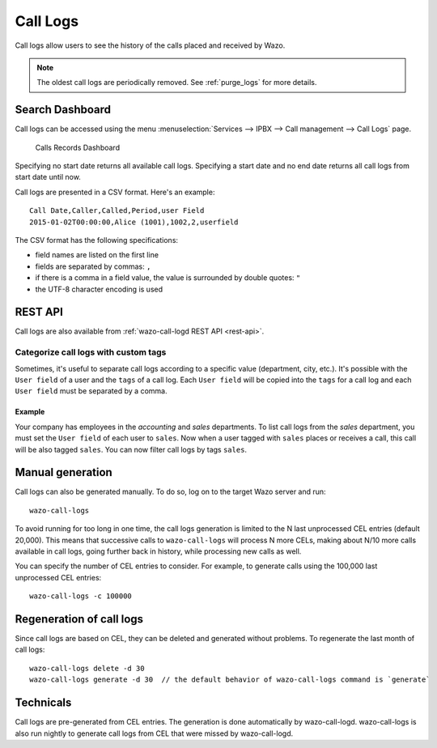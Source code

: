 .. _call_logs:

*********
Call Logs
*********

Call logs allow users to see the history of the calls placed and received by Wazo.

.. note:: The oldest call logs are periodically removed. See :ref:`purge_logs` for more details.


Search Dashboard
================

Call logs can be accessed using the menu :menuselection:`Services --> IPBX --> Call management --> Call Logs` page.

.. figure:: images/search_dashboard.png

   Calls Records Dashboard

Specifying no start date returns all available call logs. Specifying a start date and no end date
returns all call logs from start date until now.

Call logs are presented in a CSV format. Here's an example::

   Call Date,Caller,Called,Period,user Field
   2015-01-02T00:00:00,Alice (1001),1002,2,userfield

The CSV format has the following specifications:

* field names are listed on the first line
* fields are separated by commas: ``,``
* if there is a comma in a field value, the value is surrounded by double quotes: ``"``
* the UTF-8 character encoding is used


REST API
========

Call logs are also available from :ref:`wazo-call-logd REST API <rest-api>`.


Categorize call logs with custom tags
^^^^^^^^^^^^^^^^^^^^^^^^^^^^^^^^^^^^^

Sometimes, it's useful to separate call logs according to a specific value (department, city, etc.).
It's possible with the ``User field`` of a user and the ``tags`` of a call log. Each ``User field``
will be copied into the ``tags`` for a call log and each ``User field`` must be separated by a
comma.


Example
-------

Your company has employees in the `accounting` and `sales` departments. To list call logs from the
`sales` department, you must set the ``User field`` of each user to ``sales``. Now when a user
tagged with ``sales`` places or receives a call, this call will be also tagged ``sales``. You can now
filter call logs by tags ``sales``.


Manual generation
=================

Call logs can also be generated manually. To do so, log on to the target Wazo server and run::

   wazo-call-logs

To avoid running for too long in one time, the call logs generation is limited to the N last
unprocessed CEL entries (default 20,000). This means that successive calls to ``wazo-call-logs``
will process N more CELs, making about N/10 more calls available in call logs, going further back in
history, while processing new calls as well.

You can specify the number of CEL entries to consider. For example, to generate calls using the
100,000 last unprocessed CEL entries::

   wazo-call-logs -c 100000


Regeneration of call logs
=========================

Since call logs are based on CEL, they can be deleted and generated without problems. To regenerate
the last month of call logs::

   wazo-call-logs delete -d 30
   wazo-call-logs generate -d 30  // the default behavior of wazo-call-logs command is `generate`

Technicals
==========

Call logs are pre-generated from CEL entries. The generation is done automatically
by wazo-call-logd. wazo-call-logs is also run nightly to generate call logs from
CEL that were missed by wazo-call-logd.
